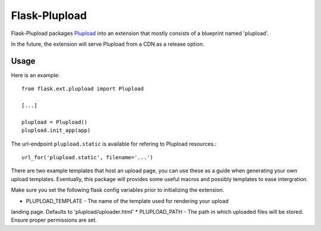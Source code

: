 ==============
Flask-Plupload
==============

Flask-Plupload packages `Plupload <http://http://www.plupload.com/>`_ 
into an extension that mostly consists of a blueprint named 'plupload'. 

In the future, the extension will serve Plupload from a CDN as a release
option.

Usage
-----

Here is an example::

  from flask.ext.plupload import Plupload

  [...]

  plupload = Plupload()
  plupload.init_app(app)

The url-endpoint ``plupload.static`` is available for refering to Plupload
resources.::

  url_for('plupload.static', filename='...')

There are two example templates that host an upload page, you can use these as
a guide when generating your own upload templates.  Eventually, this package will
provides some useful macros and possibly templates to ease intergration.

Make sure you set the following flask config variables prior to initializing the
extension.

* PLUPLOAD_TEMPLATE - The name of the template used for rendering your upload
landing page. Defaults to 'plupload/uploader.html'
* PLUPLOAD_PATH - The path in which uploaded files will be stored.  Ensure proper
permissions are set.

